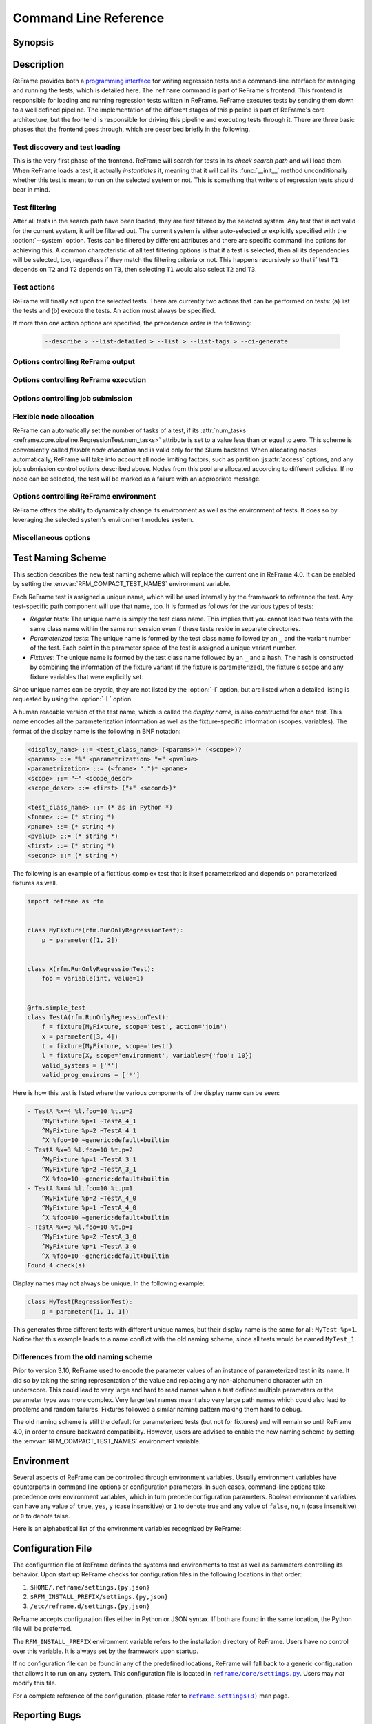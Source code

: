 ======================
Command Line Reference
======================


Synopsis
--------

.. option:: reframe [OPTION]... ACTION


Description
-----------

ReFrame provides both a `programming interface <regression_test_api.html>`__ for writing regression tests and a command-line interface for managing and running the tests, which is detailed here.
The ``reframe`` command is part of ReFrame's frontend.
This frontend is responsible for loading and running regression tests written in ReFrame.
ReFrame executes tests by sending them down to a well defined pipeline.
The implementation of the different stages of this pipeline is part of ReFrame's core architecture, but the frontend is responsible for driving this pipeline and executing tests through it.
There are three basic phases that the frontend goes through, which are described briefly in the following.


-------------------------------
Test discovery and test loading
-------------------------------

This is the very first phase of the frontend.
ReFrame will search for tests in its *check search path* and will load them.
When ReFrame loads a test, it actually *instantiates* it, meaning that it will call its :func:`__init__` method unconditionally whether this test is meant to run on the selected system or not.
This is something that writers of regression tests should bear in mind.

.. option:: -c, --checkpath=PATH

   A filesystem path where ReFrame should search for tests.

   ``PATH`` can be a directory or a single test file.
   If it is a directory, ReFrame will search for test files inside this directory load all tests found in them.
   This option can be specified multiple times, in which case each ``PATH`` will be searched in order.

   The check search path can also be set using the :envvar:`RFM_CHECK_SEARCH_PATH` environment variable or the :js:attr:`check_search_path` general configuration parameter.

.. option:: --ignore-check-conflicts

   Ignore tests with conflicting names when loading.

   ReFrame requires test names to be unique.
   Test names are used as components of the stage and output directory prefixes of tests, as well as for referencing target test dependencies.
   This option should generally be avoided unless there is a specific reason.

   This option can also be set using the :envvar:`RFM_IGNORE_CHECK_CONFLICTS` environment variable or the :js:attr:`ignore_check_conflicts` general configuration parameter.

   .. deprecated:: 3.8.0
      This option will be removed in a future version.

.. option:: -R, --recursive

   Search for test files recursively in directories found in the check search path.

   This option can also be set using the :envvar:`RFM_CHECK_SEARCH_RECURSIVE` environment variable or the :js:attr:`check_search_recursive` general configuration parameter.


--------------
Test filtering
--------------

After all tests in the search path have been loaded, they are first filtered by the selected system.
Any test that is not valid for the current system, it will be filtered out.
The current system is either auto-selected or explicitly specified with the :option:`--system` option.
Tests can be filtered by different attributes and there are specific command line options for achieving this.
A common characteristic of all test filtering options is that if a test is selected, then all its dependencies will be selected, too, regardless if they match the filtering criteria or not.
This happens recursively so that if test ``T1`` depends on ``T2`` and ``T2`` depends on ``T3``, then selecting ``T1`` would also select ``T2`` and ``T3``.

.. option:: --cpu-only

   Select tests that do not target GPUs.

   These are all tests with :attr:`num_gpus_per_node` equals to zero
   This option and :option:`--gpu-only` are mutually exclusive.

   The :option:`--gpu-only` and :option:`--cpu-only` check only the value of the :attr:`num_gpus_per_node` attribute of tests.
   The value of this attribute is not required to be non-zero for GPU tests.
   Tests may or may not make use of it.

.. option:: --failed

   Select only the failed test cases for a previous run.

   This option can only be used in combination with the :option:`--restore-session`.
   To rerun the failed cases from the last run, you can use ``reframe --restore-session --failed -r``.

   .. versionadded:: 3.4

.. option:: --gpu-only

   Select tests that can run on GPUs.

   These are all tests with :attr:`num_gpus_per_node` greater than zero.
   This option and :option:`--cpu-only` are mutually exclusive.

.. option:: --maintainer=MAINTAINER

   Filter tests by maintainer.

   ``MAINTAINER`` is interpreted as a `Python Regular Expression <https://docs.python.org/3/library/re.html>`__; all tests that have at least a matching maintainer will be selected.
   ``MAINTAINER`` being a regular expression has the implication that ``--maintainer 'foo'`` will select also tests that define ``'foobar'`` as a maintainer.
   To restrict the selection to tests defining only ``'foo'``, you should use ``--maintainer 'foo$'``.

   This option may be specified multiple times, in which case only tests defining or matching *all* maintainers will be selected.

   .. versionadded:: 3.9.1

.. option:: -n, --name=NAME

   Filter tests by name.

   ``NAME`` is interpreted as a `Python Regular Expression <https://docs.python.org/3/library/re.html>`__;
   any test whose *display name* matches ``NAME`` will be selected.
   The display name of a test encodes also any parameterization information.
   See :ref:`test_naming_scheme` for more details on how the tests are automatically named by the framework.

   Before matching, any whitespace will be removed from the display name of the test.

   This option may be specified multiple times, in which case tests with *any* of the specified names will be selected:
   ``-n NAME1 -n NAME2`` is therefore equivalent to ``-n 'NAME1|NAME2'``.

   If the special notation ``<test_name>@<variant_num>`` is passed as the ``NAME`` argument, then an exact match will be performed selecting the variant ``variant_num`` of the test ``test_name``.

   .. note::

      Fixtures cannot be selected.

   .. versionchanged:: 3.10.0

      The option's behaviour was adapted and extended in order to work with the updated test naming scheme.

.. option:: -p, --prgenv=NAME

   Filter tests by programming environment.

   ``NAME`` is interpreted as a `Python Regular Expression <https://docs.python.org/3/library/re.html>`__;
   any test for which at least one valid programming environment is matching ``NAME`` will be selected.

   This option may be specified multiple times, in which case only tests matching all of the specified programming environments will be selected.

.. option:: --skip-prgenv-check

   Do not filter tests against programming environments.

   Even if the :option:`-p` option is not specified, ReFrame will filter tests based on the programming environments defined for the currently selected system.
   This option disables that filter completely.


.. option:: --skip-system-check

   Do not filter tests against the selected system.

.. option:: -T, --exclude-tag=TAG

   Exclude tests by tags.

   ``TAG`` is interpreted as a `Python Regular Expression <https://docs.python.org/3/library/re.html>`__;
   any test with tags matching ``TAG`` will be excluded.

   This option may be specified multiple times, in which case tests with *any* of the specified tags will be excluded:
   ``-T TAG1 -T TAG2`` is therefore equivalent to ``-T 'TAG1|TAG2'``.

.. option:: -t, --tag=TAG

   Filter tests by tag.

   ``TAG`` is interpreted as a `Python Regular Expression <https://docs.python.org/3/library/re.html>`__; all tests that have at least a matching tag will be selected.
   ``TAG`` being a regular expression has the implication that ``-t 'foo'`` will select also tests that define ``'foobar'`` as a tag.
   To restrict the selection to tests defining only ``'foo'``, you should use ``-t 'foo$'``.

   This option may be specified multiple times, in which case only tests defining or matching *all* tags will be selected.

.. option:: -x, --exclude=NAME

   Exclude tests by name.

   ``NAME`` is interpreted as a `Python Regular Expression <https://docs.python.org/3/library/re.html>`__;
   any test whose name matches ``NAME`` will be excluded.

   This option may be specified multiple times, in which case tests with *any* of the specified names will be excluded:
   ``-x NAME1 -x NAME2`` is therefore equivalent to ``-x 'NAME1|NAME2'``.


------------
Test actions
------------

ReFrame will finally act upon the selected tests.
There are currently two actions that can be performed on tests: (a) list the tests and (b) execute the tests.
An action must always be specified.


.. option:: --ci-generate=FILE

   Do not run the tests, but generate a Gitlab `child pipeline <https://docs.gitlab.com/ee/ci/parent_child_pipelines.html>`__ specification in ``FILE``.

   You can set up your Gitlab CI to use the generated file to run every test as a separate Gitlab job respecting test dependencies.
   For more information, have a look in :ref:`generate-ci-pipeline`.

   .. versionadded:: 3.4.1

.. option:: --describe

   Print a detailed description of the `selected tests <#test-filtering>`__ in JSON format and exit.

   .. note::
      The generated test description corresponds to its state after it has been initialized.
      If any of its attributes are changed or set during its execution, their updated values will not be shown by this listing.

   .. versionadded:: 3.10.0


.. option:: -L, --list-detailed[=T|C]

   List selected tests providing more details for each test.

   The unique id of each test (see also :attr:`~reframe.core.pipeline.RegressionTest.unique_name`) as well as the file where each test is defined are printed.

   This option accepts optionally a single argument denoting what type of listing is requested.
   Please refer to :option:`-l` for an explanation of this argument.

   .. versionadded:: 3.10.0
      Support for different types of listing is added.

.. option:: -l, --list[=T|C]

   List selected tests and their dependencies.

   This option accepts optionally a single argument denoting what type of listing is requested.
   There are two types of possible listings:

   - *Regular test listing* (``T``, the default): This type of listing lists the tests and their dependencies or fixtures using their :attr:`~reframe.core.pipeline.RegressionTest.display_name`. A test that is listed as a dependency of another test will not be listed separately.
   - *Concretized test case listing* (``C``): This type of listing lists the exact test cases and their dependencies as they have been concretized for the current system and environment combinations.
     This listing shows practically the exact test DAG that will be executed.

   .. versionadded:: 3.10.0
      Support for different types of listing is added.

.. option:: --list-tags

   List the unique tags of the selected tests.

   The tags are printed in alphabetical order.

   .. versionadded:: 3.6.0

.. option:: -r, --run

   Execute the selected tests.

If more than one action options are specified, the precedence order is the following:

   .. code-block:: console

      --describe > --list-detailed > --list > --list-tags > --ci-generate


----------------------------------
Options controlling ReFrame output
----------------------------------

.. option:: --dont-restage

   Do not restage a test if its stage directory exists.
   Normally, if the stage directory of a test exists, ReFrame will remove it and recreate it.
   This option disables this behavior.

   This option can also be set using the :envvar:`RFM_CLEAN_STAGEDIR` environment variable or the :js:attr:`clean_stagedir` general configuration parameter.

   .. versionadded:: 3.1

.. option:: --keep-stage-files

   Keep test stage directories even for tests that finish successfully.

   This option can also be set using the :envvar:`RFM_KEEP_STAGE_FILES` environment variable or the :js:attr:`keep_stage_files` general configuration parameter.

.. option:: -o, --output=DIR

   Directory prefix for test output files.

   When a test finishes successfully, ReFrame copies important output files to a test-specific directory for future reference.
   This test-specific directory is of the form ``{output_prefix}/{system}/{partition}/{environment}/{test_name}``,
   where ``output_prefix`` is set by this option.
   The test files saved in this directory are the following:

   - The ReFrame-generated build script, if not a run-only test.
   - The standard output and standard error of the build phase, if not a run-only test.
   - The ReFrame-generated job script, if not a compile-only test.
   - The standard output and standard error of the run phase, if not a compile-only test.
   - Any additional files specified by the :attr:`keep_files` regression test attribute.

   This option can also be set using the :envvar:`RFM_OUTPUT_DIR` environment variable or the :js:attr:`outputdir` system configuration parameter.

.. option:: --perflogdir=DIR

   Directory prefix for logging performance data.

   This option is relevant only to the ``filelog`` `logging handler <config_reference.html#the-filelog-log-handler>`__.

   This option can also be set using the :envvar:`RFM_PERFLOG_DIR` environment variable or the :js:attr:`basedir` logging handler configuration parameter.

.. option:: --prefix=DIR

   General directory prefix for ReFrame-generated directories.

   The base stage and output directories (see below) will be specified relative to this prefix if not specified explicitly.

   This option can also be set using the :envvar:`RFM_PREFIX` environment variable or the :js:attr:`prefix` system configuration parameter.

.. option:: --report-file=FILE

   The file where ReFrame will store its report.

   The ``FILE`` argument may contain the special placeholder ``{sessionid}``, in which case ReFrame will generate a new report each time it is run by appending a counter to the report file.

   This option can also be set using the :envvar:`RFM_REPORT_FILE` environment variable or the :js:attr:`report_file` general configuration parameter.

   .. versionadded:: 3.1

.. option:: --report-junit=FILE

   Instruct ReFrame to generate a JUnit XML report in ``FILE``.

   The generated report adheres to the XSD schema `here <https://github.com/windyroad/JUnit-Schema/blob/master/JUnit.xsd>`__ where each retry is treated as an individual testsuite.

   This option can also be set using the :envvar:`RFM_REPORT_JUNIT` environment variable or the :js:attr:`report_junit` general configuration parameter.

   .. versionadded:: 3.6.0

   .. versionchanged:: 3.6.1
      Added support for retries in the JUnit XML report.

.. option:: -s, --stage=DIR

   Directory prefix for staging test resources.

   ReFrame does not execute tests from their original source directory.
   Instead it creates a test-specific stage directory and copies all test resources there.
   It then changes to that directory and executes the test.
   This test-specific directory is of the form ``{stage_prefix}/{system}/{partition}/{environment}/{test_name}``,
   where ``stage_prefix`` is set by this option.
   If a test finishes successfully, its stage directory will be removed.

   This option can also be set using the :envvar:`RFM_STAGE_DIR` environment variable or the :js:attr:`stagedir` system configuration parameter.

.. option:: --save-log-files

   Save ReFrame log files in the output directory before exiting.

   Only log files generated by ``file`` `log handlers <config_reference.html#the-file-log-handler>`__ will be copied.

   This option can also be set using the :envvar:`RFM_SAVE_LOG_FILES` environment variable or the :js:attr:`save_log_files` general configuration parameter.

.. option:: --timestamp [TIMEFMT]

   Append a timestamp to the output and stage directory prefixes.

   ``TIMEFMT`` can be any valid :manpage:`strftime(3)` time format.
   If not specified, ``TIMEFMT`` is set to ``%FT%T``.

   This option can also be set using the :envvar:`RFM_TIMESTAMP_DIRS` environment variable or the :js:attr:`timestamp_dirs` general configuration parameter.


-------------------------------------
Options controlling ReFrame execution
-------------------------------------

.. option:: --disable-hook=HOOK

   Disable the pipeline hook named ``HOOK`` from all the tests that will run.

   This feature is useful when you have implemented test workarounds as pipeline hooks, in which case you can quickly disable them from the command line.
   This option may be specified multiple times in order to disable multiple hooks at the same time.

   .. versionadded:: 3.2

.. option:: --distribute[=NODESTATE]

   Distribute the selected tests on all the nodes in state ``NODESTATE`` in their respective valid partitions.

   ReFrame will parameterize and run the tests on the selected nodes.
   Effectively, it will dynamically create new tests that inherit from the original tests and add a new parameter named ``$nid`` which contains the list of nodes that the test must run on.
   The new tests are named with the following pattern  ``{orig_test_basename}_{partition_fullname}``.

   When determining the list of nodes to distribute the selected tests, ReFrame will take into account any job options passed through the :option:`-J` option.

   You can optionally specify the state of the nodes to consider when distributing the test through the ``NODESTATE`` argument:

   - ``all``: Tests will run on all the nodes of their respective valid partitions regardless of the nodes' state.
   - ``idle``: Tests will run on all *idle* nodes of their respective valid partitions.
   - ``NODESTATE``: Tests will run on all the nodes in state ``NODESTATE`` of their respective valid partitions.
     If ``NODESTATE`` is not specified, ``idle`` will be assumed.

   The state of the nodes will be determined once, before beginning the
   execution of the tests, so it might be different at the time the tests are actually submitted.

   .. note::
      Currently, only single-node jobs can be distributed and only local or the Slurm-based backends support this feature.

   .. note::
      Distributing tests with dependencies is not supported.
      However, you can distribute tests that use fixtures.


   .. versionadded:: 3.11.0

.. option:: --exec-policy=POLICY

   The execution policy to be used for running tests.

   There are two policies defined:

   - ``serial``: Tests will be executed sequentially.
   - ``async``: Tests will be executed asynchronously.
     This is the default policy.

     The ``async`` execution policy executes the build and run phases of tests asynchronously by submitting their associated jobs in a non-blocking way.
     ReFrame's runtime monitors the progress of each test and will resume the pipeline execution of an asynchronously spawned test as soon as its build or run phase have finished.
     Note that the rest of the pipeline stages are still executed sequentially in this policy.

     Concurrency can be controlled by setting the :js:attr:`max_jobs` system partition configuration parameter.
     As soon as the concurrency limit is reached, ReFrame will first poll the status of all its pending tests to check if any execution slots have been freed up.
     If there are tests that have finished their build or run phase, ReFrame will keep pushing tests for execution until the concurrency limit is reached again.
     If no execution slots are available, ReFrame will throttle job submission.

.. option:: --force-local

   Force local execution of tests.

   Execute tests as if all partitions of the currently selected system had a ``local`` scheduler.

.. option:: --max-retries=NUM

   The maximum number of times a failing test can be retried.

   The test stage and output directories will receive a ``_retry<N>`` suffix every time the test is retried.

.. option:: --maxfail=NUM

   The maximum number of failing test cases before the execution is aborted.

   After ``NUM`` failed test cases the rest of the test cases will be aborted.
   The counter of the failed test cases is reset to 0 in every retry.

.. option:: --mode=MODE

   ReFrame execution mode to use.

   An execution mode is simply a predefined invocation of ReFrame that is set with the :js:attr:`modes` configuration parameter.
   If an option is specified both in an execution mode and in the command-line, then command-line takes precedence.

.. option:: --restore-session [REPORT1[,REPORT2,...]]

   Restore a testing session that has run previously.

   ``REPORT1`` etc. are a run report files generated by ReFrame.
   If a report is not given, ReFrame will pick the last report file found in the default location of report files (see the :option:`--report-file` option).
   If passed alone, this option will simply rerun all the test cases that have run previously based on the report file data.
   It is more useful to combine this option with any of the `test filtering <#test-filtering>`__ options, in which case only the selected test cases will be executed.
   The difference in test selection process when using this option is that the dependencies of the selected tests will not be selected for execution, as they would normally, but they will be restored.
   For example, if test ``T1`` depends on ``T2`` and ``T2`` depends on ``T3``, then running ``reframe -n T1 -r`` would cause both ``T2`` and ``T3`` to run.
   However, by doing ``reframe -n T1 --restore-session -r``, only ``T1`` would run and its immediate dependence ``T2`` will be restored.
   This is useful when you have deep test dependencies or some of the tests in the dependency chain are very time consuming.

   Multiple reports may be passed as a comma-separated list.
   ReFrame will try to restore any required test case by looking it up in each report sequentially.
   If it cannot find it, it will issue an error and exit.

   .. note::
      In order for a test case to be restored, its stage directory must be present.
      This is not a problem when rerunning a failed case, since the stage directories of its dependencies are automatically kept, but if you want to rerun a successful test case, you should make sure to have run with the :option:`--keep-stage-files` option.

   .. versionadded:: 3.4

   .. versionchanged:: 3.6.1
      Multiple report files are now accepted.

.. option:: -S, --setvar=[TEST.]VAR=VAL

   Set variable ``VAR`` in all tests or optionally only in test ``TEST`` to ``VAL``.

   ``TEST`` can have the form ``[TEST.][FIXT.]*``, in which case ``VAR`` will be set in fixture ``FIXT`` of ``TEST``.
   Note that this syntax is recursive on fixtures, so that a variable can be set in a fixture arbitrarily deep.
   ``TEST`` prefix refers to the test class name, *not* the test name, but ``FIXT`` refers to the fixture name *inside* the referenced test.

   Multiple variables can be set at the same time by passing this option multiple times.
   This option *cannot* change arbitrary test attributes, but only test variables declared with the :attr:`~reframe.core.pipeline.RegressionMixin.variable` built-in.
   If an attempt is made to change an inexistent variable or a test parameter, a warning will be issued.

   ReFrame will try to convert ``VAL`` to the type of the variable.
   If it does not succeed, a warning will be issued and the variable will not be set.
   ``VAL`` can take the special value ``@none`` to denote that the variable must be set to :obj:`None`.
   Boolean variables can be set in one of the following ways:

   - By passing ``true``, ``yes`` or ``1`` to set them to :class:`True`.
   - By passing ``false``, ``no`` or ``0`` to set them to :class:`False`.

   Passing any other value will issue an error.

   .. note::

      Boolean variables in a test must be declared of type :class:`~reframe.utility.typecheck.Bool` and *not* of the built-in :class:`bool` type, in order to adhere to the aforementioned behaviour.
      If a variable is defined as :class:`bool` there is no way you can set it to :obj:`False`, since all strings in Python evaluate to :obj:`True`.

   Sequence and mapping types can also be set from the command line by using the following syntax:

   - Sequence types: ``-S seqvar=1,2,3,4``
   - Mapping types: ``-S mapvar=a:1,b:2,c:3``

   Conversions to arbitrary objects are also supported.
   See :class:`~reframe.utility.typecheck.ConvertibleType` for more details.

   Variable assignments passed from the command line happen *before* the test is instantiated and is the exact equivalent of assigning a new value to the variable *at the end* of the test class body.
   This has a number of implications that users of this feature should be aware of:

   - In the following test, :attr:`num_tasks` will have always the value ``1`` regardless of any command-line assignment of the variable :attr:`foo`:

   .. code-block:: python

      @rfm.simple_test
      class my_test(rfm.RegressionTest):
          foo = variable(int, value=1)
          num_tasks = foo

   .. tip::

     In cases where the class body expresses logic as a function of a variable and this variable, as well as its dependent logic, need to be controlled externally, the variable's default value (i.e. the value set through the value argument) may be modified as follows through an environment variable and not through the `-S` option:

     .. code-block:: python

      import os

      @rfm.simple_test
      class my_test(rfm.RegressionTest):
          max_nodes = variable(int, value=int(os.getenv('MAX_NODES', 1)))
          # Parameterise number of nodes
          num_nodes = parameter((1 << i for i in range(0, int(max_nodes))))

   - If the variable is set in any pipeline hook, the command line assignment will have an effect until the variable assignment in the pipeline hook is reached.
     The variable will be then overwritten.
   - The `test filtering <#test-filtering>`__ happens *after* a test is instantiated, so the only way to scope a variable assignment is to prefix it with the test class name.
     However, this has some positive side effects:

     - Passing ``-S valid_systems='*'`` and ``-S valid_prog_environs='*'`` is the equivalent of passing the :option:`--skip-system-check` and :option:`--skip-prgenv-check` options.
     - Users could alter the behavior of tests based on tag values that they pass from the command line, by changing the behavior of a test in a post-init hook based on the value of the :attr:`~reframe.core.pipeline.RegressionTest.tags` attribute.
     - Users could force a test with required variables to run if they set these variables from the command line.
       For example, the following test could only be run if invoked with ``-S num_tasks=<NUM>``:

     .. code-block:: python

        @rfm.simple_test
        class my_test(rfm.RegressionTest):
            num_tasks = required

   .. versionadded:: 3.8.0

   .. versionchanged:: 3.9.3

      Proper handling of boolean variables.

   .. versionchanged:: 3.11.1

      Allow setting variables in fixtures.


.. option:: --skip-performance-check

   Skip performance checking phase.

   The phase is completely skipped, meaning that performance data will *not* be logged.

.. option:: --skip-sanity-check

   Skip sanity checking phase.

.. option:: --strict

   Enforce strict performance checking, even if a performance test is marked as not performance critical by having set its :attr:`strict_check` attribute to :class:`False`.


----------------------------------
Options controlling job submission
----------------------------------

.. option:: -J, --job-option=OPTION

   Pass ``OPTION`` directly to the job scheduler backend.

   The syntax of ``OPTION`` is ``-J key=value``.
   If ``OPTION`` starts with ``-`` it will be passed verbatim to the backend job scheduler.
   If ``OPTION`` starts with ``#`` it will be emitted verbatim in the job script.
   Otherwise, ReFrame will pass ``--key value`` or ``-k value`` (if ``key`` is a single character) to the backend scheduler.
   Any job options specified with this command-line option will be emitted after any job options specified in the :js:attr:`access` system partition configuration parameter.

   Especially for the Slurm backends, constraint options, such as ``-J constraint=value``, ``-J C=value``, ``-J --constraint=value`` or ``-J -C=value``, are going to be combined with any constraint options specified in the :js:attr:`access` system partition configuration parameter.
   For example, if ``-C x`` is specified in the :js:attr:`access` and ``-J C=y`` is passed to the command-line, ReFrame will pass ``-C x&y`` as a constraint to the scheduler.
   Notice, however, that if constraint options are specified through multiple :option:`-J` options, only the last one will be considered.
   If you wish to completely overwrite any constraint options passed in :js:attr:`access`, you should consider passing explicitly the Slurm directive with ``-J '#SBATCH --constraint=new'``.

   .. versionchanged:: 3.0
      This option has become more flexible.

   .. versionchanged:: 3.1
      Use ``&`` to combine constraints.

------------------------
Flexible node allocation
------------------------

ReFrame can automatically set the number of tasks of a test, if its :attr:`num_tasks <reframe.core.pipeline.RegressionTest.num_tasks>` attribute is set to a value less than or equal to zero.
This scheme is conveniently called *flexible node allocation* and is valid only for the Slurm backend.
When allocating nodes automatically, ReFrame will take into account all node limiting factors, such as partition :js:attr:`access` options, and any job submission control options described above.
Nodes from this pool are allocated according to different policies.
If no node can be selected, the test will be marked as a failure with an appropriate message.

.. option:: --flex-alloc-nodes=POLICY

   Set the flexible node allocation policy.

   Available values are the following:

   - ``all``: Flexible tests will be assigned as many tasks as needed in order to span over *all* the nodes of the node pool.
   - ``STATE``: Flexible tests will be assigned as many tasks as needed in order to span over the nodes that are currently in state ``STATE``.
     Querying of the node state and submission of the test job are two separate steps not executed atomically.
     It is therefore possible that the number of tasks assigned does not correspond to the actual nodes in the given state.

     If this option is not specified, the default allocation policy for flexible tests is 'idle'.
   - Any positive integer: Flexible tests will be assigned as many tasks as needed in order to span over the specified number of nodes from the node pool.

   .. versionchanged:: 3.1
      It is now possible to pass an arbitrary node state as a flexible node allocation parameter.


---------------------------------------
Options controlling ReFrame environment
---------------------------------------

ReFrame offers the ability to dynamically change its environment as well as the environment of tests.
It does so by leveraging the selected system's environment modules system.

.. option:: -M, --map-module=MAPPING

   Apply a module mapping.

   ReFrame allows manipulating test modules on-the-fly using module mappings.
   A module mapping has the form ``old_module: module1 [module2]...`` and will cause ReFrame to replace a module with another list of modules upon load time.
   For example, the mapping ``foo: foo/1.2`` will load module ``foo/1.2`` whenever module ``foo`` needs to be loaded.
   A mapping may also be self-referring, e.g., ``gnu: gnu gcc/10.1``, however cyclic dependencies in module mappings are not allowed and ReFrame will issue an error if it detects one.
   This option is especially useful for running tests using a newer version of a software or library.

   This option may be specified multiple times, in which case multiple mappings will be applied.

   This option can also be set using the :envvar:`RFM_MODULE_MAPPINGS` environment variable or the :js:attr:`module_mappings` general configuration parameter.

   .. versionchanged:: 3.3
      If the mapping replaces a module collection, all new names must refer to module collections, too.

   .. seealso::
      Module collections with `Environment Modules <https://modules.readthedocs.io/en/latest/MIGRATING.html#module-collection>`__ and `Lmod <https://lmod.readthedocs.io/en/latest/010_user.html#user-collections>`__.

.. option:: -m, --module=NAME

   Load environment module ``NAME`` before acting on any tests.

   This option may be specified multiple times, in which case all specified modules will be loaded in order.
   ReFrame will *not* perform any automatic conflict resolution.

   This option can also be set using the :envvar:`RFM_USER_MODULES` environment variable or the :js:attr:`user_modules` general configuration parameter.

.. option:: --module-mappings=FILE

   A file containing module mappings.

   Each line of the file contains a module mapping in the form described in the :option:`-M` option.
   This option may be combined with the :option:`-M` option, in which case module mappings specified will be applied additionally.

   This option can also be set using the :envvar:`RFM_MODULE_MAP_FILE` environment variable or the :js:attr:`module_map_file` general configuration parameter.

.. option:: --module-path=PATH

   Manipulate the ``MODULEPATH`` environment variable before acting on any tests.

   If ``PATH`` starts with the ``-`` character, it will be removed from the ``MODULEPATH``, whereas if it starts with the ``+`` character, it will be added to it.
   In all other cases, ``PATH`` will completely override MODULEPATH.
   This option may be specified multiple times, in which case all the paths specified will be added or removed in order.

   .. versionadded:: 3.3

.. option:: --non-default-craype

   Test a non-default Cray Programming Environment.

   Since CDT 19.11, this option can be used in conjunction with :option:`-m`, which will load the target CDT.
   For example:

   .. code:: bash

      reframe -m cdt/20.03 --non-default-craype -r

   This option causes ReFrame to properly set the ``LD_LIBRARY_PATH`` for such cases.
   It will emit the following code after all the environment modules of a test have been loaded:

   .. code:: bash

     export LD_LIBRARY_PATH=$CRAY_LD_LIBRARY_PATH:$LD_LIBRARY_PATH

   This option can also be set using the :envvar:`RFM_NON_DEFAULT_CRAYPE` environment variable or the :js:attr:`non_default_craype` general configuration parameter.

.. option:: --purge-env

   Unload all environment modules before acting on any tests.

   This will unload also sticky Lmod modules.

   This option can also be set using the :envvar:`RFM_PURGE_ENVIRONMENT` environment variable or the :js:attr:`purge_environment` general configuration parameter.

.. option:: -u, --unload-module=NAME

   Unload environment module ``NAME`` before acting on any tests.

   This option may be specified multiple times, in which case all specified modules will be unloaded in order.

   This option can also be set using the :envvar:`RFM_UNLOAD_MODULES` environment variable or the :js:attr:`unload_modules` general configuration parameter.


---------------------
Miscellaneous options
---------------------

.. option:: -C --config-file=FILE

   Use ``FILE`` as configuration file for ReFrame.

   This option can also be set using the :envvar:`RFM_CONFIG_FILE` environment variable.

.. _--detect-host-topology:

.. option:: --detect-host-topology[=FILE]

   Detect the local host processor topology, store it to ``FILE`` and exit.

   If no ``FILE`` is specified, the standard output will be used.

   .. versionadded:: 3.7.0

.. option:: --failure-stats

   Print failure statistics at the end of the run.

.. option:: -h, --help

   Print a short help message and exit.

.. option:: --nocolor

   Disable output coloring.

   This option can also be set using the :envvar:`RFM_COLORIZE` environment variable or the :js:attr:`colorize` general configuration parameter.

.. option:: --performance-report

   Print a performance report for all the performance tests that have been run.

   The report shows the performance values retrieved for the different performance variables defined in the tests.

.. option:: -q, --quiet

   Decrease the verbosity level.

   This option can be specified multiple times.
   Every time this option is specified, the verbosity level will be decreased by one.
   This option can be combined arbitrarily with the :option:`-v` option, in which case the final verbosity level will be determined by the final combination.
   For example, specifying ``-qv`` will not change the verbosity level, since the two options cancel each other, but ``-qqv`` is equivalent to ``-q``.
   For a list of ReFrame's verbosity levels, see the description of the :option:`-v` option.

   .. versionadded:: 3.9.3


.. option:: --show-config [PARAM]

   Show the value of configuration parameter ``PARAM`` as this is defined for the currently selected system and exit.

   The parameter value is printed in JSON format.
   If ``PARAM`` is not specified or if it set to ``all``, the whole configuration for the currently selected system will be shown.
   Configuration parameters are formatted as a path navigating from the top-level configuration object to the actual parameter.
   The ``/`` character acts as a selector of configuration object properties or an index in array objects.
   The ``@`` character acts as a selector by name for configuration objects that have a ``name`` property.
   Here are some example queries:

   - Retrieve all the partitions of the current system:

     .. code:: bash

        reframe --show-config=systems/0/partitions

   - Retrieve the job scheduler of the partition named ``default``:

     .. code:: bash

        reframe --show-config=systems/0/partitions/@default/scheduler

   - Retrieve the check search path for system ``foo``:

     .. code:: bash

        reframe --system=foo --show-config=general/0/check_search_path

.. option:: --system=NAME

   Load the configuration for system ``NAME``.

   The ``NAME`` must be a valid system name in the configuration file.
   It may also have the form ``SYSNAME:PARTNAME``, in which case the configuration of system ``SYSNAME`` will be loaded, but as if it had ``PARTNAME`` as its sole partition.
   Of course, ``PARTNAME`` must be a valid partition of system ``SYSNAME``.
   If this option is not specified, ReFrame will try to pick the correct configuration entry automatically.
   It does so by trying to match the hostname of the current machine again the hostname patterns defined in the :js:attr:`hostnames` system configuration parameter.
   The system with the first match becomes the current system.

   This option can also be set using the :envvar:`RFM_SYSTEM` environment variable.

.. option:: --upgrade-config-file=OLD[:NEW]

   Convert the old-style configuration file ``OLD``, place it into the new file ``NEW`` and exit.

   If a new file is not given, a file in the system temporary directory will be created.

.. option:: -V, --version

   Print version and exit.

.. option:: -v, --verbose

   Increase verbosity level of output.

   This option can be specified multiple times.
   Every time this option is specified, the verbosity level will be increased by one.
   There are the following message levels in ReFrame listed in increasing verbosity order:
   ``critical``, ``error``, ``warning``, ``info``, ``verbose`` and ``debug``.
   The base verbosity level of the output is defined by the :js:attr:`level` `stream logging handler <config_reference.html#common-logging-handler-properties>`__ configuration parameter.

   This option can also be set using the :envvar:`RFM_VERBOSE` environment variable or the :js:attr:`verbose` general configuration parameter.


.. _test_naming_scheme:

Test Naming Scheme
------------------

.. versionadded:: 3.10.0

This section describes the new test naming scheme which will replace the current one in ReFrame 4.0.
It can be enabled by setting the :envvar:`RFM_COMPACT_TEST_NAMES` environment variable.

Each ReFrame test is assigned a unique name, which will be used internally by the framework to reference the test.
Any test-specific path component will use that name, too.
It is formed as follows for the various types of tests:

- *Regular tests*: The unique name is simply the test class name.
  This implies that you cannot load two tests with the same class name within the same run session even if these tests reside in separate directories.
- *Parameterized tests*: The unique name is formed by the test class name followed by an ``_`` and the variant number of the test.
  Each point in the parameter space of the test is assigned a unique variant number.
- *Fixtures*: The unique name is formed by the test class name followed by an ``_`` and a hash.
  The hash is constructed by combining the information of the fixture variant (if the fixture is parameterized), the fixture's scope and any fixture variables that were explicitly set.

Since unique names can be cryptic, they are not listed by the :option:`-l` option, but are listed when a detailed listing is requested by using the :option:`-L` option.

A human readable version of the test name, which is called the *display name*, is also constructed for each test.
This name encodes all the parameterization information as well as the fixture-specific information (scopes, variables).
The format of the display name is the following in BNF notation:

.. code-block:: bnf

   <display_name> ::= <test_class_name> (<params>)* (<scope>)?
   <params> ::= "%" <parametrization> "=" <pvalue>
   <parametrization> ::= (<fname> ".")* <pname>
   <scope> ::= "~" <scope_descr>
   <scope_descr> ::= <first> ("+" <second>)*

   <test_class_name> ::= (* as in Python *)
   <fname> ::= (* string *)
   <pname> ::= (* string *)
   <pvalue> ::= (* string *)
   <first> ::= (* string *)
   <second> ::= (* string *)

The following is an example of a fictitious complex test that is itself parameterized and depends on parameterized fixtures as well.

.. code-block:: python

   import reframe as rfm


   class MyFixture(rfm.RunOnlyRegressionTest):
       p = parameter([1, 2])


   class X(rfm.RunOnlyRegressionTest):
       foo = variable(int, value=1)


   @rfm.simple_test
   class TestA(rfm.RunOnlyRegressionTest):
       f = fixture(MyFixture, scope='test', action='join')
       x = parameter([3, 4])
       t = fixture(MyFixture, scope='test')
       l = fixture(X, scope='environment', variables={'foo': 10})
       valid_systems = ['*']
       valid_prog_environs = ['*']


Here is how this test is listed where the various components of the display name can be seen:

.. code-block:: console

   - TestA %x=4 %l.foo=10 %t.p=2
       ^MyFixture %p=1 ~TestA_4_1
       ^MyFixture %p=2 ~TestA_4_1
       ^X %foo=10 ~generic:default+builtin
   - TestA %x=3 %l.foo=10 %t.p=2
       ^MyFixture %p=1 ~TestA_3_1
       ^MyFixture %p=2 ~TestA_3_1
       ^X %foo=10 ~generic:default+builtin
   - TestA %x=4 %l.foo=10 %t.p=1
       ^MyFixture %p=2 ~TestA_4_0
       ^MyFixture %p=1 ~TestA_4_0
       ^X %foo=10 ~generic:default+builtin
   - TestA %x=3 %l.foo=10 %t.p=1
       ^MyFixture %p=2 ~TestA_3_0
       ^MyFixture %p=1 ~TestA_3_0
       ^X %foo=10 ~generic:default+builtin
   Found 4 check(s)

Display names may not always be unique.
In the following example:

.. code-block:: python

   class MyTest(RegressionTest):
       p = parameter([1, 1, 1])

This generates three different tests with different unique names, but their display name is the same for all: ``MyTest %p=1``.
Notice that this example leads to a name conflict with the old naming scheme, since all tests would be named ``MyTest_1``.


--------------------------------------
Differences from the old naming scheme
--------------------------------------

Prior to version 3.10, ReFrame used to encode the parameter values of an instance of parameterized test in its name.
It did so by taking the string representation of the value and replacing any non-alphanumeric character with an underscore.
This could lead to very large and hard to read names when a test defined multiple parameters or the parameter type was more complex.
Very large test names meant also very large path names which could also lead to problems and random failures.
Fixtures followed a similar naming pattern making them hard to debug.

The old naming scheme is still the default for parameterized tests (but not for fixtures) and will remain so until ReFrame 4.0, in order to ensure backward compatibility.
However, users are advised to enable the new naming scheme by setting the :envvar:`RFM_COMPACT_TEST_NAMES` environment variable.


Environment
-----------

Several aspects of ReFrame can be controlled through environment variables.
Usually environment variables have counterparts in command line options or configuration parameters.
In such cases, command-line options take precedence over environment variables, which in turn precede configuration parameters.
Boolean environment variables can have any value of ``true``, ``yes``, ``y`` (case insensitive) or ``1`` to denote true and any value of ``false``, ``no``, ``n`` (case insensitive) or ``0`` to denote false.

.. versionchanged:: 3.9.2
  Values ``1`` and ``0`` are now valid for boolean environment variables.


Here is an alphabetical list of the environment variables recognized by ReFrame:


.. envvar:: RFM_AUTODETECT_FQDN

   Use the fully qualified domain name as the hostname.
   This is a boolean variable and defaults to ``1``.


   .. table::
      :align: left

      ================================== ==================
      Associated command line option     N/A
      Associated configuration parameter N/A
      ================================== ==================


   .. versionadded:: 3.11.0


.. envvar:: RFM_AUTODETECT_METHOD

   Method to use for detecting the current system and pick the right configuration.
   The following values can be used:

   - ``hostname``: The ``hostname`` command will be used to detect the current system.
     This is the default value, if not specified.

   .. table::
      :align: left

      ================================== ==================
      Associated command line option     N/A
      Associated configuration parameter N/A
      ================================== ==================


   .. versionadded:: 3.11.0


.. envvar:: RFM_AUTODETECT_XTHOSTNAME

   Use ``/etc/xthostname`` file, if present, to retrieve the current system's name.
   If the file cannot be found, the hostname will be retrieved using the ``hostname`` command.
   This is a boolean variable and defaults to ``1``.

   This option meaningful for Cray systems.

   .. table::
      :align: left

      ================================== ==================
      Associated command line option     N/A
      Associated configuration parameter N/A
      ================================== ==================


   .. versionadded:: 3.11.0


.. envvar:: RFM_CHECK_SEARCH_PATH

   A colon-separated list of filesystem paths where ReFrame should search for tests.

   .. table::
      :align: left

      ================================== ==================
      Associated command line option     :option:`-c`
      Associated configuration parameter :js:attr:`check_search_path` general configuration parameter
      ================================== ==================


.. envvar:: RFM_CHECK_SEARCH_RECURSIVE

   Search for test files recursively in directories found in the check search path.

   .. table::
      :align: left

      ================================== ==================
      Associated command line option     :option:`-R`
      Associated configuration parameter :js:attr:`check_search_recursive` general configuration parameter
      ================================== ==================


.. envvar:: RFM_CLEAN_STAGEDIR

   Clean stage directory of tests before populating it.

   .. versionadded:: 3.1

   .. table::
      :align: left

      ================================== ==================
      Associated command line option     :option:`--dont-restage`
      Associated configuration parameter :js:attr:`clean_stagedir` general configuration parameter
      ================================== ==================


.. envvar:: RFM_COLORIZE

   Enable output coloring.

   .. table::
      :align: left

      ================================== ==================
      Associated command line option     :option:`--nocolor`
      Associated configuration parameter :js:attr:`colorize` general configuration parameter
      ================================== ==================


.. envvar:: RFM_COMPACT_TEST_NAMES

   Enable the new test naming scheme.

   .. table::
      :align: left

      ================================== ==================
      Associated command line option     N/A
      Associated configuration parameter :js:attr:`compact_test_names` general configuration parameter
      ================================== ==================

   .. versionadded:: 3.9.0


.. envvar:: RFM_CONFIG_FILE

   Set the configuration file for ReFrame.

   .. table::
      :align: left

      ================================== ==================
      Associated command line option     :option:`-C`
      Associated configuration parameter N/A
      ================================== ==================


.. envvar:: RFM_GIT_TIMEOUT

   Timeout value in seconds used when checking if a git repository exists.

   .. table::
      :align: left

      ================================== ==================
      Associated command line option     N/A
      Associated configuration parameter :js:attr:`git_timeout` general configuration parameter.
      ================================== ==================


   .. versionadded:: 3.9.0


.. envvar:: RFM_GRAYLOG_ADDRESS

   The address of the Graylog server to send performance logs.
   The address is specified in ``host:port`` format.

   .. table::
      :align: left

      ================================== ==================
      Associated command line option     N/A
      Associated configuration parameter :js:attr:`address` graylog log handler configuration parameter
      ================================== ==================


   .. versionadded:: 3.1

.. envvar:: RFM_GRAYLOG_SERVER

   .. deprecated:: 3.1
      Please :envvar:`RFM_GRAYLOG_ADDRESS` instead.


.. envvar:: RFM_HTTPJSON_URL

   The URL of the server to send performance logs in JSON format.
   The URL is specified in ``scheme://host:port/path`` format.

   .. table::
      :align: left

      ================================== ==================
      Associated command line option     N/A
      Associated configuration parameter :js:attr:`url` httpjson log handler configuration parameter
      ================================== ==================


.. versionadded:: 3.6.1


.. envvar:: RFM_IGNORE_CHECK_CONFLICTS

   Ignore tests with conflicting names when loading.

   .. table::
      :align: left

      ================================== ==================
      Associated command line option     :option:`--ignore-check-conflicts`
      Associated configuration parameter :js:attr:`ignore_check_conflicts` general configuration parameter
      ================================== ==================

   .. deprecated:: 3.8.0
      This environment variable will be removed in a future version.


.. envvar:: RFM_IGNORE_REQNODENOTAVAIL

   Do not treat specially jobs in pending state with the reason ``ReqNodeNotAvail`` (Slurm only).

   .. table::
      :align: left

      ================================== ==================
      Associated command line option     N/A
      Associated configuration parameter :js:attr:`ignore_reqnodenotavail` scheduler configuration parameter
      ================================== ==================


.. envvar:: RFM_KEEP_STAGE_FILES

   Keep test stage directories even for tests that finish successfully.

   .. table::
      :align: left

      ================================== ==================
      Associated command line option     :option:`--keep-stage-files`
      Associated configuration parameter :js:attr:`keep_stage_files` general configuration parameter
      ================================== ==================


.. envvar:: RFM_MODULE_MAP_FILE

   A file containing module mappings.

   .. table::
      :align: left

      ================================== ==================
      Associated command line option     :option:`--module-mappings`
      Associated configuration parameter :js:attr:`module_map_file` general configuration parameter
      ================================== ==================


.. envvar:: RFM_MODULE_MAPPINGS

   A comma-separated list of module mappings.

   .. table::
      :align: left

      ================================== ==================
      Associated command line option     :option:`-M`
      Associated configuration parameter :js:attr:`module_mappings` general configuration parameter
      ================================== ==================


.. envvar:: RFM_NON_DEFAULT_CRAYPE

   Test a non-default Cray Programming Environment.

   .. table::
      :align: left

      ================================== ==================
      Associated command line option     :option:`--non-default-craype`
      Associated configuration parameter :js:attr:`non_default_craype` general configuration parameter
      ================================== ==================


.. envvar:: RFM_OUTPUT_DIR

   Directory prefix for test output files.

   .. table::
      :align: left

      ================================== ==================
      Associated command line option     :option:`-o`
      Associated configuration parameter :js:attr:`outputdir` system configuration parameter
      ================================== ==================


.. envvar:: RFM_PERFLOG_DIR

   Directory prefix for logging performance data.

   .. table::
      :align: left

      ================================== ==================
      Associated command line option     :option:`--perflogdir`
      Associated configuration parameter :js:attr:`basedir` logging handler configuration parameter
      ================================== ==================


.. envvar:: RFM_PREFIX

   General directory prefix for ReFrame-generated directories.

   .. table::
      :align: left

      ================================== ==================
      Associated command line option     :option:`--prefix`
      Associated configuration parameter :js:attr:`prefix` system configuration parameter
      ================================== ==================


.. envvar:: RFM_PURGE_ENVIRONMENT

   Unload all environment modules before acting on any tests.

   .. table::
      :align: left

      ================================== ==================
      Associated command line option     :option:`--purge-env`
      Associated configuration parameter :js:attr:`purge_environment` general configuration parameter
      ================================== ==================


.. envvar:: RFM_REMOTE_DETECT

   Auto-detect processor information of remote partitions as well.

   .. table::
      :align: left

      ================================== ==================
      Associated command line option     N/A
      Associated configuration parameter :js:attr:`remote_detect` general configuration parameter
      ================================== ==================

   .. versionadded:: 3.7.0


.. envvar:: RFM_REMOTE_WORKDIR

   The temporary directory prefix that will be used to create a fresh ReFrame clone, in order to auto-detect the processor information of a remote partition.

   .. table::
      :align: left

      ================================== ==================
      Associated command line option     N/A
      Associated configuration parameter :js:attr:`remote_workdir` general configuration parameter
      ================================== ==================

   .. versionadded:: 3.7.0


.. envvar:: RFM_REPORT_FILE

   The file where ReFrame will store its report.

   .. versionadded:: 3.1

   .. table::
      :align: left

      ================================== ==================
      Associated command line option     :option:`--report-file`
      Associated configuration parameter :js:attr:`report_file` general configuration parameter
      ================================== ==================


.. envvar:: RFM_REPORT_JUNIT

   The file where ReFrame will generate a JUnit XML report.

   .. versionadded:: 3.6.0

   .. table::
      :align: left

      ================================== ==================
      Associated command line option     :option:`--report-junit`
      Associated configuration parameter :js:attr:`report_junit` general configuration parameter
      ================================== ==================


.. envvar:: RFM_RESOLVE_MODULE_CONFLICTS

   Resolve module conflicts automatically.

   .. versionadded:: 3.6.0

   .. table::
      :align: left

      ================================== ==================
      Associated command line option     N/A
      Associated configuration parameter :js:attr:`resolve_module_conflicts` general configuration parameter
      ================================== ==================


.. envvar:: RFM_SAVE_LOG_FILES

   Save ReFrame log files in the output directory before exiting.

   .. table::
      :align: left

      ================================== ==================
      Associated command line option     :option:`--save-log-files`
      Associated configuration parameter :js:attr:`save_log_files` general configuration parameter
      ================================== ==================


.. envvar:: RFM_STAGE_DIR

   Directory prefix for staging test resources.

   .. table::
      :align: left

      ================================== ==================
      Associated command line option     :option:`-s`
      Associated configuration parameter :js:attr:`stagedir` system configuration parameter
      ================================== ==================


.. envvar:: RFM_SYSLOG_ADDRESS

   The address of the Syslog server to send performance logs.
   The address is specified in ``host:port`` format.
   If no port is specified, the address refers to a UNIX socket.

   .. table::
      :align: left

      ================================== ==================
      Associated command line option     N/A
      Associated configuration parameter :js:attr:`address` syslog log handler configuration parameter
      ================================== ==================


.. versionadded:: 3.1

.. envvar:: RFM_SYSTEM

   Set the current system.

   .. table::
      :align: left

      ================================== ==================
      Associated command line option     :option:`--system`
      Associated configuration parameter N/A
      ================================== ==================


.. envvar:: RFM_TIMESTAMP_DIRS

   Append a timestamp to the output and stage directory prefixes.

   .. table::
      :align: left

      ================================== ==================
      Associated command line option     |--timestamp|_
      Associated configuration parameter :js:attr:`timestamp_dirs` general configuration parameter.
      ================================== ==================

.. |--timestamp| replace:: :attr:`--timestamp`
.. _--timestamp: #cmdoption-timestamp



.. envvar:: RFM_TRAP_JOB_ERRORS

   Trap job errors in submitted scripts and fail tests automatically.

   .. table::
      :align: left

      ================================== ==================
      Associated configuration parameter :js:attr:`trap_job_errors` general configuration parameter
      ================================== ==================

   .. versionadded:: 3.9.0


.. envvar:: RFM_UNLOAD_MODULES

   A comma-separated list of environment modules to be unloaded before acting on any tests.

   .. table::
      :align: left

      ================================== ==================
      Associated command line option     :option:`-u`
      Associated configuration parameter :js:attr:`unload_modules` general configuration parameter
      ================================== ==================


.. envvar:: RFM_USE_LOGIN_SHELL

   Use a login shell for the generated job scripts.

   .. table::
      :align: left

      ================================== ==================
      Associated command line option     N/A
      Associated configuration parameter :js:attr:`use_login_shell` general configuration parameter
      ================================== ==================


.. envvar:: RFM_USER_MODULES

   A comma-separated list of environment modules to be loaded before acting on any tests.

   .. table::
      :align: left

      ================================== ==================
      Associated command line option     :option:`-m`
      Associated configuration parameter :js:attr:`user_modules` general configuration parameter
      ================================== ==================


.. envvar:: RFM_VERBOSE

   Set the verbosity level of output.

   .. table::
      :align: left

      ================================== ==================
      Associated command line option     :option:`-v`
      Associated configuration parameter :js:attr:`verbose` general configuration parameter
      ================================== ==================



Configuration File
------------------

The configuration file of ReFrame defines the systems and environments to test as well as parameters controlling its behavior.
Upon start up ReFrame checks for configuration files in the following locations in that order:

1. ``$HOME/.reframe/settings.{py,json}``
2. ``$RFM_INSTALL_PREFIX/settings.{py,json}``
3. ``/etc/reframe.d/settings.{py,json}``

ReFrame accepts configuration files either in Python or JSON syntax.
If both are found in the same location, the Python file will be preferred.

The ``RFM_INSTALL_PREFIX`` environment variable refers to the installation directory of ReFrame.
Users have no control over this variable.
It is always set by the framework upon startup.

If no configuration file can be found in any of the predefined locations, ReFrame will fall back to a generic configuration that allows it to run on any system.
This configuration file is located in |reframe/core/settings.py|_.
Users may *not* modify this file.

For a complete reference of the configuration, please refer to |reframe.settings(8)|_ man page.

.. |reframe/core/settings.py| replace:: ``reframe/core/settings.py``
.. _reframe/core/settings.py: https://github.com/reframe-hpc/reframe/blob/master/reframe/core/settings.py
.. |reframe.settings(8)| replace:: ``reframe.settings(8)``
.. _reframe.settings(8): config_reference.html


Reporting Bugs
--------------

For bugs, feature request, help, please open an issue on Github: <https://github.com/reframe-hpc/reframe>


See Also
--------

See full documentation online: <https://reframe-hpc.readthedocs.io/>
